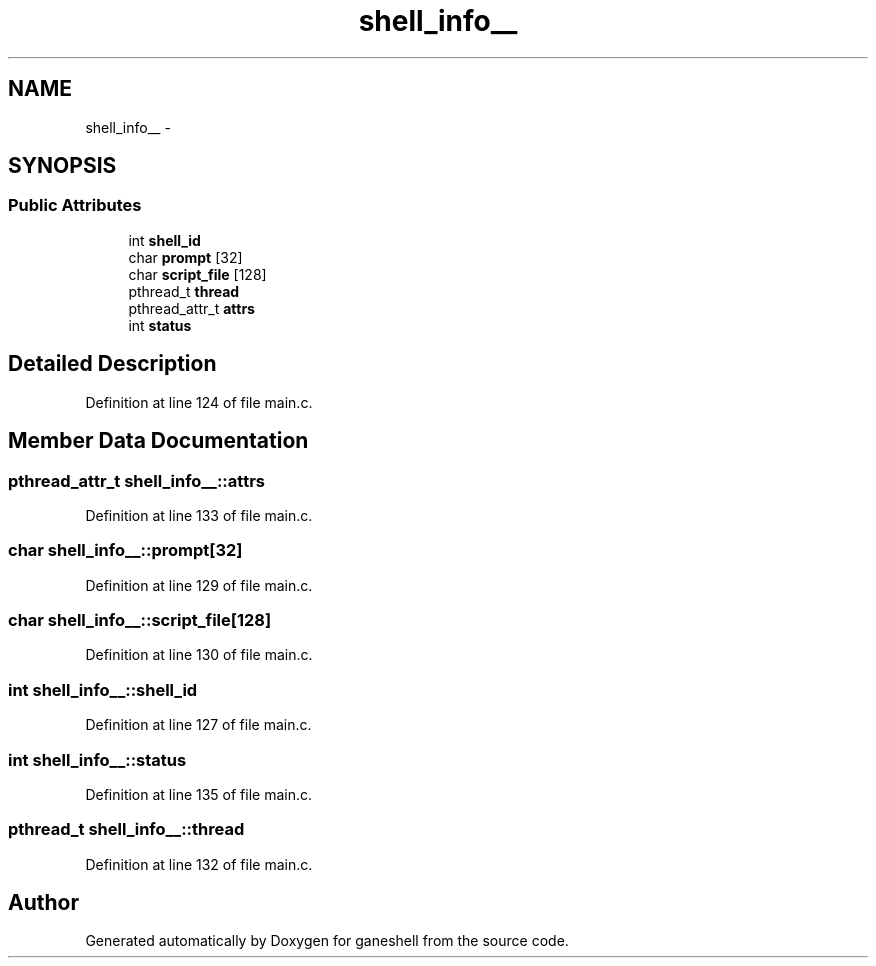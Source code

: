 .TH "shell_info__" 3 "31 Mar 2009" "Version 0.1" "ganeshell" \" -*- nroff -*-
.ad l
.nh
.SH NAME
shell_info__ \- 
.SH SYNOPSIS
.br
.PP
.SS "Public Attributes"

.in +1c
.ti -1c
.RI "int \fBshell_id\fP"
.br
.ti -1c
.RI "char \fBprompt\fP [32]"
.br
.ti -1c
.RI "char \fBscript_file\fP [128]"
.br
.ti -1c
.RI "pthread_t \fBthread\fP"
.br
.ti -1c
.RI "pthread_attr_t \fBattrs\fP"
.br
.ti -1c
.RI "int \fBstatus\fP"
.br
.in -1c
.SH "Detailed Description"
.PP 
Definition at line 124 of file main.c.
.SH "Member Data Documentation"
.PP 
.SS "pthread_attr_t \fBshell_info__::attrs\fP"
.PP
Definition at line 133 of file main.c.
.SS "char \fBshell_info__::prompt\fP[32]"
.PP
Definition at line 129 of file main.c.
.SS "char \fBshell_info__::script_file\fP[128]"
.PP
Definition at line 130 of file main.c.
.SS "int \fBshell_info__::shell_id\fP"
.PP
Definition at line 127 of file main.c.
.SS "int \fBshell_info__::status\fP"
.PP
Definition at line 135 of file main.c.
.SS "pthread_t \fBshell_info__::thread\fP"
.PP
Definition at line 132 of file main.c.

.SH "Author"
.PP 
Generated automatically by Doxygen for ganeshell from the source code.

